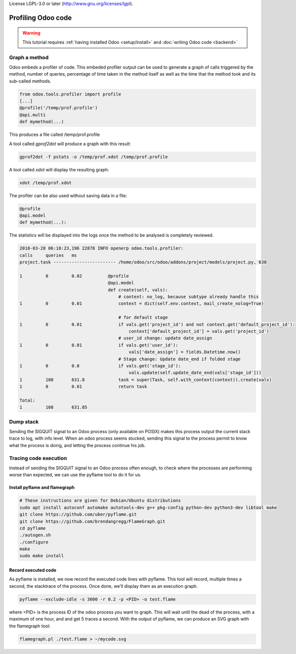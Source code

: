 License LGPL-3.0 or later (http://www.gnu.org/licenses/lgpl).

===================
Profiling Odoo code
===================

.. warning::

    This tutorial requires :ref:`having installed Odoo <setup/install>`
    and :doc:`writing Odoo code <backend>`

Graph a method
==============

Odoo embeds a profiler of code. This embeded profiler output can be used to
generate a graph of calls triggered by the method, number of queries, percentage
of time taken in the method itself as well as the time that the method took and
its sub-called methods.

.. code:: python

    from odoo.tools.profiler import profile
    [...]
    @profile('/temp/prof.profile')
    @api.multi
    def mymethod(...)

This produces a file called /temp/prof.profile

A tool called *gprof2dot* will produce a graph with this result:

.. code:: bash

    gprof2dot -f pstats -o /temp/prof.xdot /temp/prof.profile

A tool called *xdot* will display the resulting graph:

.. code:: bash
    
    xdot /temp/prof.xdot
    
The profiler can be also used without saving data in a file:

.. code:: python

    @profile
    @api.model
    def mymethod(...):

The statistics will be displayed into the logs once the method to be analysed is
completely reviewed.

.. code:: bash

    2018-03-28 06:18:23,196 22878 INFO openerp odoo.tools.profiler:
    calls     queries   ms
    project.task ------------------------ /home/odoo/src/odoo/addons/project/models/project.py, 638

    1         0         0.02          @profile
                                      @api.model
                                      def create(self, vals):
                                          # context: no_log, because subtype already handle this
    1         0         0.01              context = dict(self.env.context, mail_create_nolog=True)

                                          # for default stage
    1         0         0.01              if vals.get('project_id') and not context.get('default_project_id'):
                                              context['default_project_id'] = vals.get('project_id')
                                          # user_id change: update date_assign
    1         0         0.01              if vals.get('user_id'):
                                              vals['date_assign'] = fields.Datetime.now()
                                          # Stage change: Update date_end if folded stage
    1         0         0.0               if vals.get('stage_id'):
                                              vals.update(self.update_date_end(vals['stage_id']))
    1         108       631.8             task = super(Task, self.with_context(context)).create(vals)
    1         0         0.01              return task

    Total:
    1         108       631.85

Dump stack
==========

Sending the SIGQUIT signal to an Odoo process (only available on POSIX) makes
this process output the current stack trace to log, with info level. When an
odoo process seems stucked, sending this signal to the process permit to know
what the process is doing, and letting the process continue his job.

Tracing code execution
======================

Instead of sending the SIGQUIT signal to an Odoo process often enough, to check
where the processes are performing worse than expected, we can use the pyflame tool to
do it for us.

Install pyflame and flamegraph
------------------------------

.. code:: bash

    # These instructions are given for Debian/Ubuntu distributions
    sudo apt install autoconf automake autotools-dev g++ pkg-config python-dev python3-dev libtool make
    git clone https://github.com/uber/pyflame.git
    git clone https://github.com/brendangregg/FlameGraph.git
    cd pyflame
    ./autogen.sh
    ./configure
    make
    sudo make install

Record executed code
--------------------

As pyflame is installed, we now record the executed code lines with pyflame.
This tool will record, multiple times a second, the stacktrace of the process.
Once done, we'll display them as an execution graph.

.. code:: bash

    pyflame --exclude-idle -s 3600 -r 0.2 -p <PID> -o test.flame

where <PID> is the process ID of the odoo process you want to graph. This will
wait until the dead of the process, with a maximum of one hour, and and get 5
traces a second. With the output of pyflame, we can produce an SVG graph with
the flamegraph tool:

.. code:: bash

    flamegraph.pl ./test.flame > ~/mycode.svg

.. image:: profile/flamegraph.svg
